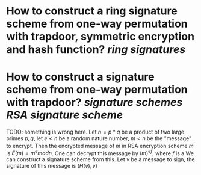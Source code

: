 * How to construct a ring signature scheme from one-way permutation with trapdoor, symmetric encryption and hash function? [[ring signatures]]
* How to construct a signature scheme from one-way permutation with trapdoor? [[signature schemes]] [[RSA signature scheme]]
TODO: something is wrong here.
Let \( n = p * q \) be a product of two large primes \( p, q \), let \( e < n \) be a random nature number, \( m < n \) be the "message" to encrypt. Then the encrypted message of \( m \) in RSA encryption scheme \( m^\prime \) is \( E(m) = m^e mod n \). One can decrypt this message by \( {(m)^e}^f \), where \( f \) is a We can construct a signature scheme from this. Let \( v \) be a message to sign, the signature of this message is \( (H(v), v) \)